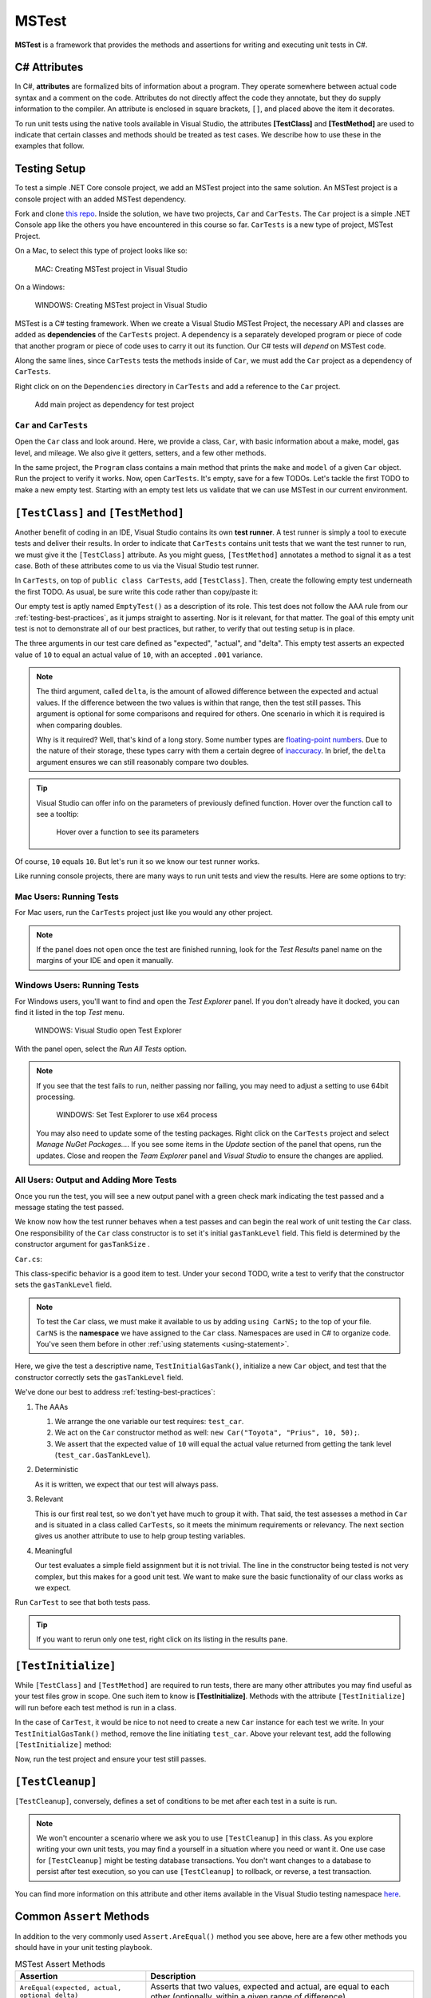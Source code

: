 MSTest
======

**MSTest** is a framework that provides the methods and assertions
for writing and executing unit tests in C#. 

.. _csharp-attributes:

.. index:: ! TestClass, ! TestMethod

C# Attributes
-------------

.. index:: ! attributes

In C#, **attributes** are formalized bits of information about a program. They operate
somewhere between actual code syntax and a comment on the code. Attributes do not 
directly affect the code they annotate, but they do supply information to the compiler.
An attribute is enclosed in square brackets, ``[]``, and placed above the item it decorates. 

To run unit tests using the native tools available in Visual Studio, the attributes **[TestClass]** and 
**[TestMethod]** are used to indicate that certain classes and methods should be treated as test cases. We 
describe how to use these in the examples that follow.

Testing Setup
-------------

.. index:: ! dependency

To test a simple .NET Core console project, we add an MSTest project into the same solution. An MSTest 
project is a console project with an added MSTest dependency.


Fork and clone `this repo <https://github.com/LaunchCodeEducation/csharp-web-dev-lsn5unittesting>`__. Inside the solution, we have two projects,
``Car`` and ``CarTests``. The ``Car`` project is a simple .NET Console app like the others you have encountered
in this course so far. ``CarTests`` is a new type of project, MSTest Project. 

On a Mac, to select this type of project looks like so:

.. figure:: ./figures/mac-create-mstest-project.png
   :alt: MAC: User selects MSTest project template in Visual Studio

   MAC: Creating MSTest project in Visual Studio

On a Windows:

.. figure:: ./figures/windows-create-mstest-project.png
   :alt: WINDOWS: User selects MSTest project template in Visual Studio

   WINDOWS: Creating MSTest project in Visual Studio

MSTest is a C# testing framework. When we create a Visual Studio MSTest Project, the 
necessary API and classes are added as **dependencies** of the ``CarTests`` project. A dependency 
is a separately developed program or piece of code that another program or piece of code 
uses to carry it out its function. Our C# tests will *depend* on MSTest code. 

Along the same lines, since ``CarTests`` tests the methods inside of ``Car``, we must add the 
``Car`` project as a dependency of ``CarTests``.

Right click on on the ``Dependencies`` directory in ``CarTests`` and add a reference to 
the ``Car`` project.

.. figure:: ./figures/vs-add-dependency-reference.png
   :alt: User selects project to add as a dependency reference to test project

   Add main project as dependency for test project

``Car`` and ``CarTests``
^^^^^^^^^^^^^^^^^^^^^^^^

Open the ``Car`` class and look around. Here, we provide a class, ``Car``, with basic 
information about a make, model, gas level, and mileage. We also give it getters, setters, and a few other methods. 

In the same project, the ``Program`` class contains a main method that prints the
``make`` and ``model`` of a given ``Car`` object. Run the project to verify it works.
Now, open ``CarTests``. It's empty, save for a few TODOs. Let's tackle the
first TODO to make a new empty test. Starting with an empty test lets us validate that we can 
use MSTest in our current environment.

.. index:: ! test runner

``[TestClass]`` and ``[TestMethod]``
------------------------------------

Another benefit of coding in an IDE, Visual Studio contains its own **test runner**. A test runner is 
simply a tool to execute tests and deliver their results. In order to indicate that ``CarTests`` contains
unit tests that we want the test runner to run, we must give it the ``[TestClass]`` attribute. As you might 
guess, ``[TestMethod]`` annotates a method to signal it as a test case. Both of these attributes come to us 
via the Visual Studio test runner.

In ``CarTests``, on top of ``public class CarTests``, add ``[TestClass]``. Then, create the following empty 
test underneath the first TODO. As usual, be sure write this code rather than copy/paste it:

.. sourcecode:: c#
   :linenos: 

   using Microsoft.VisualStudio.TestTools.UnitTesting;

   namespace CarTests
   {
      [TestClass]
      public class CarTests
      {
         //TODO: add emptyTest so we can configure our runtime environment
         [TestMethod]
         public void EmptyTest() {
            Assert.AreEqual(10,10,.001);
         }
         // ... other TODOs omitted here
      }
   }

Our empty test is aptly named ``EmptyTest()`` as a description of its role. This test does 
not follow the AAA rule from our :ref:`testing-best-practices`, as it jumps straight to 
asserting. Nor is it relevant, for that matter. The goal of this empty unit test is not to 
demonstrate all of our best practices, but rather, to verify that out testing setup is in place.

The three arguments in our test care defined as "expected", "actual", and "delta". This empty test 
asserts an expected value of ``10`` to equal an actual value of ``10``, 
with an accepted ``.001`` variance. 

.. admonition:: Note

   The third argument, called ``delta``, is the amount of allowed difference between the 
   expected and actual values. If the difference between the two values is within 
   that range, then the test still passes. 
   This argument is optional for some comparisons and required for others. One 
   scenario in which it is required is when comparing doubles. 

   Why is it required? Well, that's kind of a long story. Some number types are 
   `floating-point numbers <https://en.wikipedia.org/wiki/Floating-point_arithmetic>`__. 
   Due to the nature of their storage, these types carry with them a certain 
   degree of 
   `inaccuracy <https://en.wikipedia.org/wiki/Floating-point_arithmetic#Accuracy_problems>`__. 
   In brief, the ``delta`` argument ensures we can still reasonably compare two doubles.

.. admonition:: Tip

   Visual Studio can offer info on the parameters of previously defined function.
   Hover over the function call to see a tooltip:

   .. figure:: ./figures/function-parameters-tooltip.png
      :alt: User hovers mouse over a function to see its parameter names

      Hover over a function to see its parameters

Of course, ``10`` equals ``10``. But let's run it so 
we know our test runner works. 

Like running console projects, there are many ways to run unit tests and view the results. Here are
some options to try:

Mac Users: Running Tests
^^^^^^^^^^^^^^^^^^^^^^^^

For Mac users, run the ``CarTests`` project just like you would any other project. 

.. admonition:: Note

   If the panel does not open once the test are finished running, look for the *Test Results* panel name on
   the margins of your IDE and open it manually.

Windows Users: Running Tests
^^^^^^^^^^^^^^^^^^^^^^^^^^^^

For Windows users, you'll want to find and open the *Test Explorer* panel. If you don't already have it docked, 
you can find it listed in the top *Test* menu. 

.. figure:: ./figures/vs-windows-test-explorer.png
   :alt: WINDOWS: User selecting Test Explorer option in Visual Studio Test Menu

   WINDOWS: Visual Studio open Test Explorer

With the panel open, select the *Run All Tests* option.

.. admonition:: Note

   If you see that the test fails to run, neither passing nor failing, you may need to adjust a setting to use
   64bit processing.

   .. figure:: ./figures/vs-windows-process-architecture-setting.png
      :alt: WINDOWS: User selecting x64 option from Test Explorer/Settings/Processor Architecture for AnyCPU Projects in Visual Studio

      WINDOWS: Set Test Explorer to use x64 process

   You may also need to update some of the testing packages. Right click on the 
   ``CarTests`` project and select *Manage NuGet Packages...*. If you see some items
   in the *Update* section of the panel that opens, run the updates. Close and reopen 
   the *Team Explorer* panel and *Visual Studio* to ensure the changes are applied.

All Users: Output and Adding More Tests
^^^^^^^^^^^^^^^^^^^^^^^^^^^^^^^^^^^^^^^

Once you run the test, you will see a new output panel with a green check mark indicating the test passed 
and a message stating the test passed. 

We know now how the test runner behaves when a test passes and can begin the real work of unit 
testing the ``Car`` class. One responsibility of the ``Car`` class constructor is to set it's initial 
``gasTankLevel`` field. This field is determined by the constructor argument for ``gasTankSize`` . 

``Car.cs``:

.. sourcecode:: c#
   :lineno-start: 17

   // Gas tank level defaults to a full tank
   GasTankLevel = gasTankSize;

This class-specific behavior is a good item to test. Under your second TODO, write a test to verify that the 
constructor sets the ``gasTankLevel`` field.

.. admonition:: Note

   To test the ``Car`` class, we must make it available to us by adding ``using CarNS;`` to the top of your 
   file. ``CarNS`` is the **namespace** we have assigned to the ``Car`` class. Namespaces are used in C# to 
   organize code. You've seen them before in other :ref:`using statements <using-statement>`.

.. sourcecode:: c#
   :lineno-start: 16

   //TODO: constructor sets gasTankLevel properly
   [TestMethod]
   public void TestInitialGasTank()
   {
      Car test_car = new Car("Toyota", "Prius", 10, 50);
      Assert.AreEqual(10, test_car.GasTankLevel, .001);
   }

Here, we give the test a descriptive name, ``TestInitialGasTank()``, initialize a new 
``Car`` object, and test that the constructor correctly sets the ``gasTankLevel`` field.

We've done our best to address :ref:`testing-best-practices`:

#. The AAAs
   
   #. We arrange the one variable our test requires: ``test_car``.
   #. We act on the ``Car`` constructor method as well: ``new Car("Toyota", "Prius", 10, 50);``.
   #. We assert that the expected value of ``10`` will equal the actual value returned from getting the 
      tank level (``test_car.GasTankLevel``).

#. Deterministic

   As it is written, we expect that our test will always pass.

#. Relevant

   This is our first real test, so we don't yet have much to group it with. That said, the test assesses a method 
   in ``Car`` and is situated in a class called ``CarTests``, so it meets the minimum requirements or relevancy.
   The next section gives us another attribute to use to help group testing variables.

#. Meaningful

   Our test evaluates a simple field assignment but it is not trivial. The line in the constructor being tested 
   is not very complex, but this makes for a good unit test. We want to make sure the basic functionality of our 
   class works as we expect.

Run ``CarTest`` to see that both tests pass. 

.. admonition:: Tip

   If you want to rerun only one test, right click on its listing in the results pane.


.. index:: ! [TestInitialize]

``[TestInitialize]``
--------------------

While ``[TestClass]`` and ``[TestMethod]`` are required to run tests, there are many other 
attributes you may find useful as your test files grow in scope. One such item to know
is **[TestInitialize]**. Methods with the attribute ``[TestInitialize]`` will run before each 
test method is run in a class. 

In the case of ``CarTest``, it would be nice to not need to create a new ``Car`` instance for 
each test we write. In your ``TestInitialGasTank()`` method, remove the line initiating ``test_car``. 
Above your relevant test, add the following ``[TestInitialize]`` method:

.. sourcecode:: c#
   :lineno-start: 16

   Car test_car;

   [TestInitialize]
   public void CreateCarObject()
   {
      test_car = new Car("Toyota", "Prius", 10, 50);
   }

Now, run the test project and ensure your test still passes.

.. index:: ! [TestCleanup]

``[TestCleanup]``
-----------------

``[TestCleanup]``, conversely, defines a set of conditions to be met after each test in a 
suite is run. 

.. admonition:: Note

   We won't encounter a scenario where we ask you to use ``[TestCleanup]`` in this class. As you explore writing 
   your own unit tests, you may find a yourself in a situation where you need or want it. One use case for 
   ``[TestCleanup]`` might be testing database transactions. You don't want changes to a database to persist 
   after test execution, so you can use ``[TestCleanup]`` to rollback, or reverse, a test transaction.

You can find more information on this attribute and other items available in the Visual Studio testing 
namespace `here <https://docs.microsoft.com/en-us/dotnet/api/microsoft.visualstudio.testtools.unittesting?view=mstest-net-1.2.0>`__.


Common ``Assert`` Methods
-------------------------

In addition to the very commonly used ``Assert.AreEqual()`` method
you see above, here are a few other methods you should have in 
your unit testing playbook.

.. list-table:: MSTest Assert Methods
   :header-rows: 1

   + - Assertion
     - Description
   + - ``AreEqual(expected, actual, optional_delta)``
     - Asserts that two values, expected and actual, are equal to each other (optionally, within a given range of difference)
   + - ``IsFalse(condition)``
     - Asserts that a given condition is false
   + - ``IsTrue(condition)``
     - Asserts that a given condition is true
   + - ``IsNotNull(object)``
     - Asserts that a given object is not null

Checkout `the Assert class <https://docs.microsoft.com/en-us/dotnet/api/microsoft.visualstudio.testtools.unittesting.assert?redirectedfrom=MSDN&view=mstest-net-1.2.0>`__
for a full listing of methods.

Check Your Understanding
-------------------------

.. admonition:: Question

   Write another version of ``TestInitialGasTank()`` using ``IsFalse()``, comparing the value to ``0``.

   #. ``Assert.IsFalse(Car.GasTankLevel == 0);``
   #. ``Assert.IsFalse(test_car.GasTankLevel == 0);``
   #. ``Assert.False(test_car.GasTankLevel == 0);``
   #. ``Assert.IsFalse(test_car.GasTankLevel = 0);``

.. ans: b, Assert.IsFalse(test_car.GasTankLevel == 0);

.. admonition:: Question

   Write another version of ``TestInitialGasTank()`` using ``IsTrue()``.

   #. ``Assert.IsTrue(test_car.gasTankLevel == 10);``
   #. ``Assert.IsTrue(Car.GasTankLevel == 10);``
   #. ``Assert.IsTrue(test_car.GasTankLevel == 0);``
   #. ``Assert.IsTrue(test_car.GasTankLevel == 10);``

..  ans: d, Assert.IsTrue(test_car.GasTankLevel == 10);



